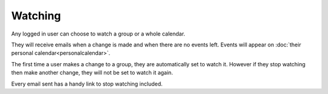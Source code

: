 Watching
========


Any logged in user can choose to watch a group or a whole calendar.

They will receive emails when a change is made and when there are no events left. 
Events will appear on :doc:`their personal calendar<personalcalendar>`.

The first time a user makes a change to a group, they are automatically set to watch it. 
However if they stop watching then make another change, they will not be set to watch it again.

Every email sent has a handy link to stop watching included.
